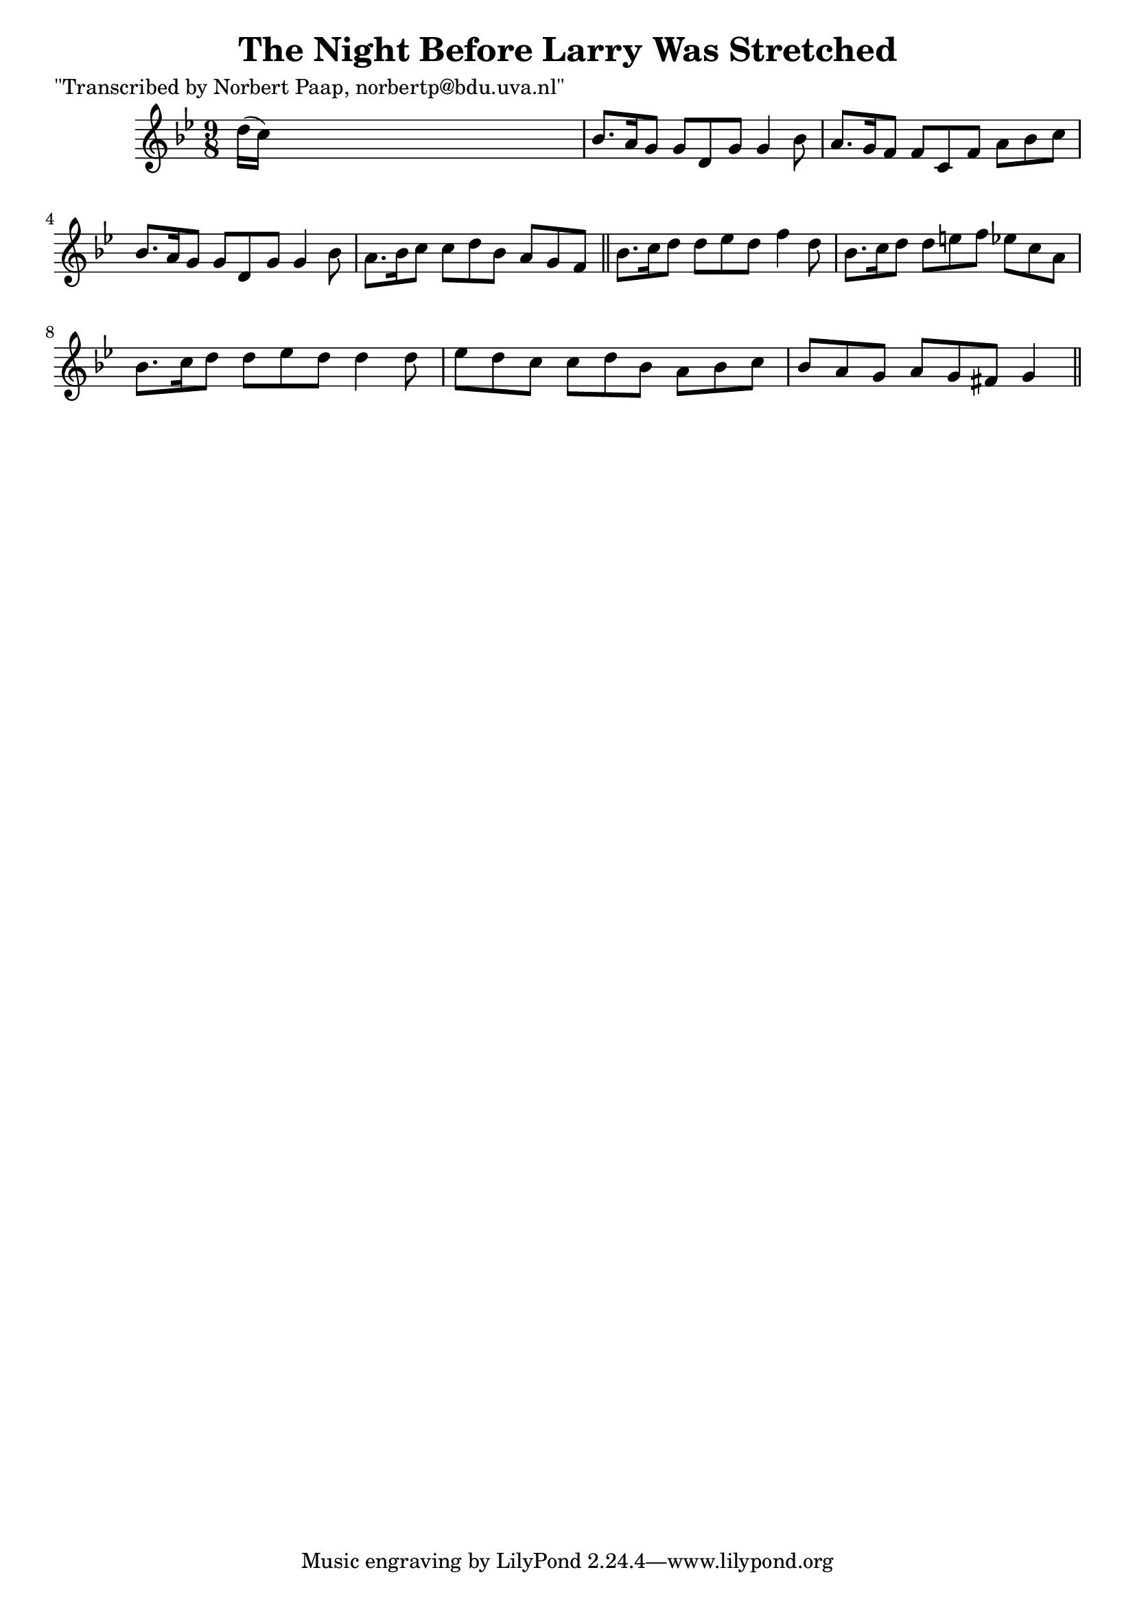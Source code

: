 
\version "2.16.2"
% automatically converted by musicxml2ly from xml/0039_np.xml

%% additional definitions required by the score:
\language "english"


\header {
    poet = "\"Transcribed by Norbert Paap, norbertp@bdu.uva.nl\""
    encoder = "abc2xml version 63"
    encodingdate = "2015-01-25"
    title = "The Night Before Larry Was Stretched"
    }

\layout {
    \context { \Score
        autoBeaming = ##f
        }
    }
PartPOneVoiceOne =  \relative d'' {
    \key g \minor \time 9/8 d16 ( [ c16 ) ] s1 | % 2
    bf8. [ a16 g8 ] g8 [ d8 g8 ] g4 bf8 | % 3
    a8. [ g16 f8 ] f8 [ c8 f8 ] a8 [ bf8 c8 ] | % 4
    bf8. [ a16 g8 ] g8 [ d8 g8 ] g4 bf8 | % 5
    a8. [ bf16 c8 ] c8 [ d8 bf8 ] a8 [ g8 f8 ] \bar "||"
    bf8. [ c16 d8 ] d8 [ ef8 d8 ] f4 d8 | % 7
    bf8. [ c16 d8 ] d8 [ e8 f8 ] ef8 [ c8 a8 ] | % 8
    bf8. [ c16 d8 ] d8 [ ef8 d8 ] d4 d8 | % 9
    ef8 [ d8 c8 ] c8 [ d8 bf8 ] a8 [ bf8 c8 ] | \barNumberCheck #10
    bf8 [ a8 g8 ] a8 [ g8 fs8 ] g4 \bar "||"
    }


% The score definition
\score {
    <<
        \new Staff <<
            \context Staff << 
                \context Voice = "PartPOneVoiceOne" { \PartPOneVoiceOne }
                >>
            >>
        
        >>
    \layout {}
    % To create MIDI output, uncomment the following line:
    %  \midi {}
    }

